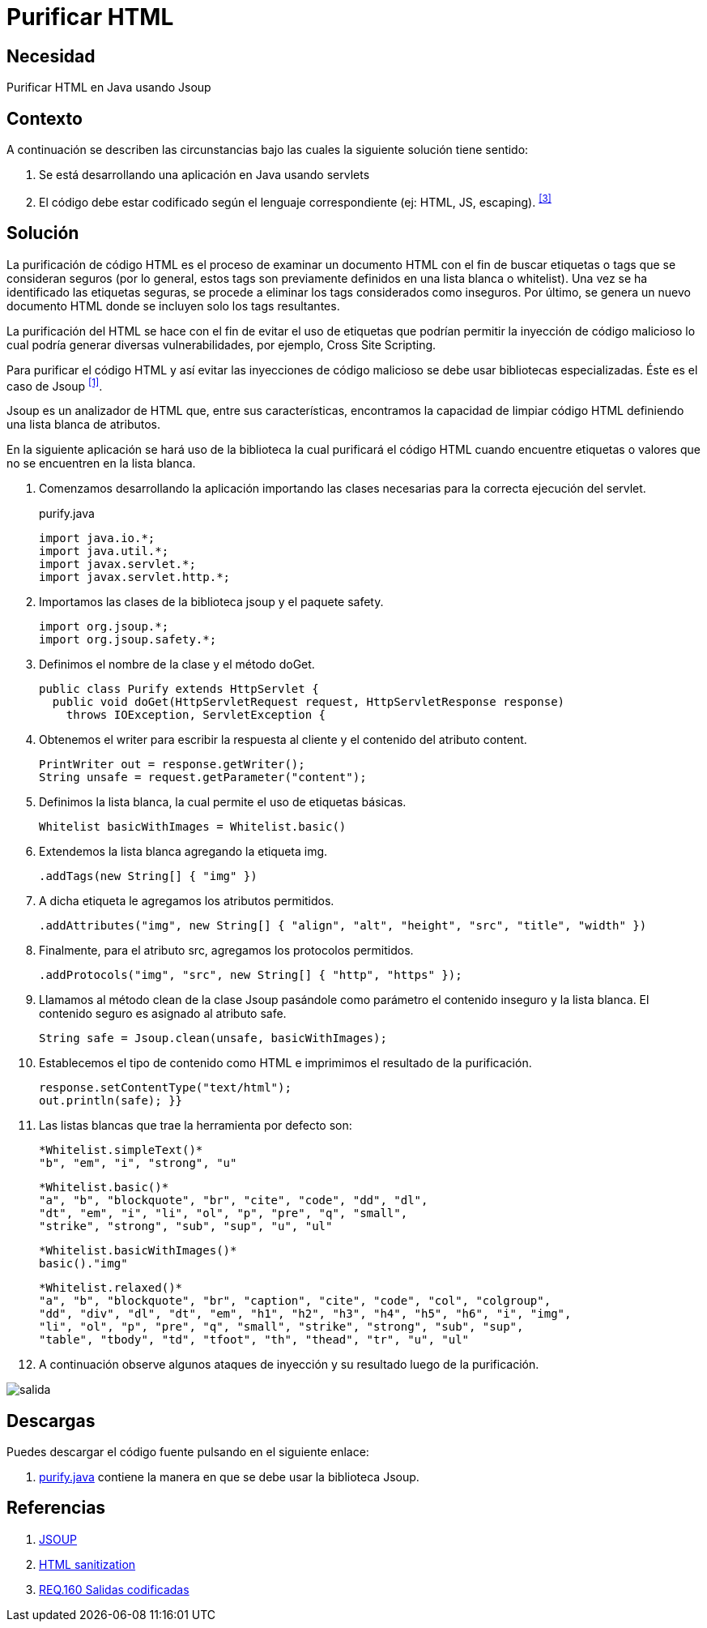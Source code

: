 :page-slug: products/defends/java/purificar-html/
:category: java
:page-description: Nuestros ethical hackers explican como evitar vulnerabilidades de seguridad mediante la programacion segura en Java utilizando Jsoup para purificar el código HTML. Jsoup es una biblioteca especializada en seguridad que define una lista blanca de atributos, evitando inyecciones de código malicioso.
:page-keywords: Java, Seguridad, Buenas Prácticas, HTML, Jsoup, Servlet.
:defends: yes

= Purificar HTML

== Necesidad

Purificar HTML en Java usando Jsoup

== Contexto

A continuación se describen las circunstancias
bajo las cuales la siguiente solución tiene sentido:

. Se está desarrollando una aplicación en +Java+ usando +servlets+

. El código debe estar codificado
según el lenguaje correspondiente (ej: +HTML+, +JS+, +escaping+). ^<<r3,[3]>>^

== Solución

La purificación de código +HTML+
es el proceso de examinar un documento +HTML+
con el fin de buscar etiquetas o +tags+ que se consideran seguros
(por lo general, estos +tags+ son previamente definidos
en una lista blanca o +whitelist+).
Una vez se ha identificado las etiquetas seguras,
se procede a eliminar los tags considerados como inseguros.
Por último, se genera un nuevo documento +HTML+
donde se incluyen solo los +tags+ resultantes.

La purificación del +HTML+ se hace
con el fin de evitar el uso de etiquetas
que podrían permitir la inyección de código malicioso
lo cual podría generar diversas vulnerabilidades,
por ejemplo, +Cross Site Scripting+.

Para purificar el código +HTML+
y así evitar las inyecciones de código malicioso
se debe usar bibliotecas especializadas.
Éste es el caso de +Jsoup+ ^<<r1,[1]>>^.

+Jsoup+ es un analizador de +HTML+ que, entre sus características,
encontramos la capacidad de limpiar código +HTML+
definiendo una lista blanca de atributos.

En la siguiente aplicación se hará uso de la biblioteca
la cual purificará el código +HTML+
cuando encuentre etiquetas o valores
que no se encuentren en la lista blanca.

. Comenzamos desarrollando la aplicación
importando las clases necesarias
para la correcta ejecución del +servlet+.
+
.purify.java
[source, java, linenums]
----
import java.io.*;
import java.util.*;
import javax.servlet.*;
import javax.servlet.http.*;
----

. Importamos las clases de la biblioteca +jsoup+ y el paquete +safety+.
+
[source, java, linenums]
----
import org.jsoup.*;
import org.jsoup.safety.*;
----

. Definimos el nombre de la clase y el método +doGet+.
+
[source, java, linenums]
----
public class Purify extends HttpServlet {
  public void doGet(HttpServletRequest request, HttpServletResponse response)
    throws IOException, ServletException {
----

. Obtenemos el +writer+ para escribir la respuesta al cliente
y el contenido del atributo +content+.
+
[source, java, linenums]
----
PrintWriter out = response.getWriter();
String unsafe = request.getParameter("content");
----

. Definimos la lista blanca, la cual permite el uso de etiquetas básicas.
+
[source, java, linenums]
----
Whitelist basicWithImages = Whitelist.basic()
----

. Extendemos la lista blanca agregando la etiqueta +img+.
+
[source, java, linenums]
----
.addTags(new String[] { "img" })
----

. A dicha etiqueta le agregamos los atributos permitidos.
+
[source, java, linenums]
----
.addAttributes("img", new String[] { "align", "alt", "height", "src", "title", "width" })
----

. Finalmente, para el atributo +src+, agregamos los protocolos permitidos.
+
[source, java, linenums]
----
.addProtocols("img", "src", new String[] { "http", "https" });
----

. Llamamos al método +clean+ de la clase +Jsoup+
pasándole como parámetro el contenido inseguro y la lista blanca.
El contenido seguro es asignado al atributo +safe+.
+
[source, java, linenums]
----
String safe = Jsoup.clean(unsafe, basicWithImages);
----

. Establecemos el tipo de contenido como +HTML+
e imprimimos el resultado de la purificación.
+
[source, java, linenums]
----
response.setContentType("text/html");
out.println(safe); }}
----

. Las listas blancas que trae la herramienta por defecto son:
+
[source, shell, linenums]
----
*Whitelist.simpleText()*
"b", "em", "i", "strong", "u"
----
+
[source, shell, linenums]
----
*Whitelist.basic()*
"a", "b", "blockquote", "br", "cite", "code", "dd", "dl",
"dt", "em", "i", "li", "ol", "p", "pre", "q", "small",
"strike", "strong", "sub", "sup", "u", "ul"
----
+
[source, shell, linenums]
----
*Whitelist.basicWithImages()*
basic()."img"
----
+
[source, shell, linenums]
----
*Whitelist.relaxed()*
"a", "b", "blockquote", "br", "caption", "cite", "code", "col", "colgroup",
"dd", "div", "dl", "dt", "em", "h1", "h2", "h3", "h4", "h5", "h6", "i", "img",
"li", "ol", "p", "pre", "q", "small", "strike", "strong", "sub", "sup",
"table", "tbody", "td", "tfoot", "th", "thead", "tr", "u", "ul"
----

. A continuación observe algunos ataques de inyección
y su resultado luego de la purificación.

image::https://res.cloudinary.com/fluid-attacks/image/upload/v1620236899/airs/products/defends/java/purificar-html/salida_he7oin.webp[salida]

== Descargas

Puedes descargar el código fuente
pulsando en el siguiente enlace:

. [button]#link:src/purify.java[purify.java]#
contiene la manera en que se debe usar la biblioteca +Jsoup+.


== Referencias

. [[r1]] link:https://jsoup.org/[JSOUP]
. [[r2]] link:https://en.wikipedia.org/wiki/HTML_sanitization[HTML sanitization]
. [[r3]] link:../../../products/rules/list/160/[REQ.160 Salidas codificadas]
